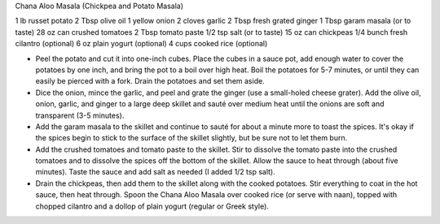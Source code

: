 Chana Aloo Masala (Chickpea and Potato Masala)

1 lb russet potato
2 Tbsp olive oil
1 yellow onion
2 cloves garlic
2 Tbsp fresh grated ginger
1 Tbsp garam masala (or to taste)
28 oz can crushed tomatoes
2 Tbsp tomato paste
1/2 tsp salt (or to taste)
15 oz can chickpeas
1/4 bunch fresh cilantro (optional)
6 oz plain yogurt (optional)
4 cups cooked rice (optional)


- Peel the potato and cut it into one-inch cubes. Place the cubes in a sauce pot, add enough water to cover the potatoes by one inch, and bring the pot to a boil over high heat. Boil the potatoes for 5-7 minutes, or until they can easily be pierced with a fork. Drain the potatoes and set them aside.
- Dice the onion, mince the garlic, and peel and grate the ginger (use a small-holed cheese grater). Add the olive oil, onion, garlic, and ginger to a large deep skillet and sauté over medium heat until the onions are soft and transparent (3-5 minutes).
- Add the garam masala to the skillet and continue to sauté for about a minute more to toast the spices. It's okay if the spices begin to stick to the surface of the skillet slightly, but be sure not to let them burn.
- Add the crushed tomatoes and tomato paste to the skillet. Stir to dissolve the tomato paste into the crushed tomatoes and to dissolve the spices off the bottom of the skillet. Allow the sauce to heat through (about five minutes). Taste the sauce and add salt as needed (I added 1/2 tsp salt).
- Drain the chickpeas, then add them to the skillet along with the cooked potatoes. Stir everything to coat in the hot sauce, then heat through. Spoon the Chana Aloo Masala over cooked rice (or serve with naan), topped with chopped cilantro and a dollop of plain yogurt (regular or Greek style).
